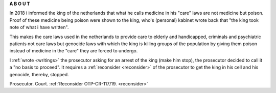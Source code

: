 .. _about:

.. raw:: html

     <br><br>

.. title:: About

.. raw:: html

    <center><b>

**A B O U T**

.. raw:: html

    </b></center>
    <br>

.. raw:: html


     <center><i>By law, with the use of poison, killing, torturing, castrating, destroying, in whole or in part, all elderly and all handicapped (Wzd), all criminals (Wfz) and all psychiatric patients (WvGGZ) here in the Netherlands.</i></center>
     <br>

In 2018 i informed the king of the netherlands that what he calls medicine in his "care" laws are not medicine but poison. Proof of these medicine being poison were shown to the king, who's (personal) kabinet wrote back that "the king took note of what i have written".

This makes the care laws used in the netherlands to provide care to elderly and handicapped, criminals and psychiatric patients not care laws but genocide laws with which the king is killing groups of the population by giving them poison instead of medicine in the "care" they are forced to undergo.


I :ref:`wrote <writings>` the prosecutor asking for an arrest of the king (make him stop), the prosecutor decided to call it a "no basis to proceed". It requires a
:ref:`reconsider <reconsider>` of the prosecutor to get the king in his cell and his genocide, thereby, stopped.


.. raw:: html

    <br>
    <center>
    <b>

Prosecutor. Court. :ref:`Reconsider OTP-CR-117/19. <reconsider>`

.. raw:: html

    </b>
    </center>
